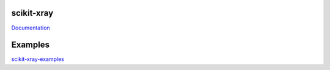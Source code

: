 .. image:: https://coveralls.io/repos/Nikea/scikit-xray/badge.png?branch=master
    :target: https://coveralls.io/r/Nikea/scikit-xray?branch=master
    :alt: 'Coverage badge'

.. image:: https://travis-ci.org/Nikea/scikit-xray.svg?branch=master
    :target: https://travis-ci.org/Nikea/scikit-xray
    :alt: 'Travis-ci badge'

.. image:: https://graphs.waffle.io/Nikea/scikit-xray/throughput.svg
 :target: https://waffle.io/Nikea/scikit-xray/metrics
 :alt: 'Throughput Graph'

scikit-xray
=====

`Documentation <http://Nikea.github.io/scikit-xray/>`_

Examples
========
`scikit-xray-examples <https://github.com/Nikea/sckit-xray-examples>`_
